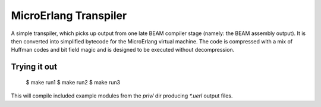 MicroErlang Transpiler
======================

A simple transpiler, which picks up output from one late BEAM compiler stage
(namely: the BEAM assembly output).
It is then converted into simplified bytecode for the MicroErlang
virtual machine.
The code is compressed with a mix of Huffman codes and bit field magic
and is designed to be executed without decompression.

Trying it out
-------------

    $ make run1
    $ make run2
    $ make run3

This will compile included example modules from the `priv/` dir producing
`*.uerl` output files.

